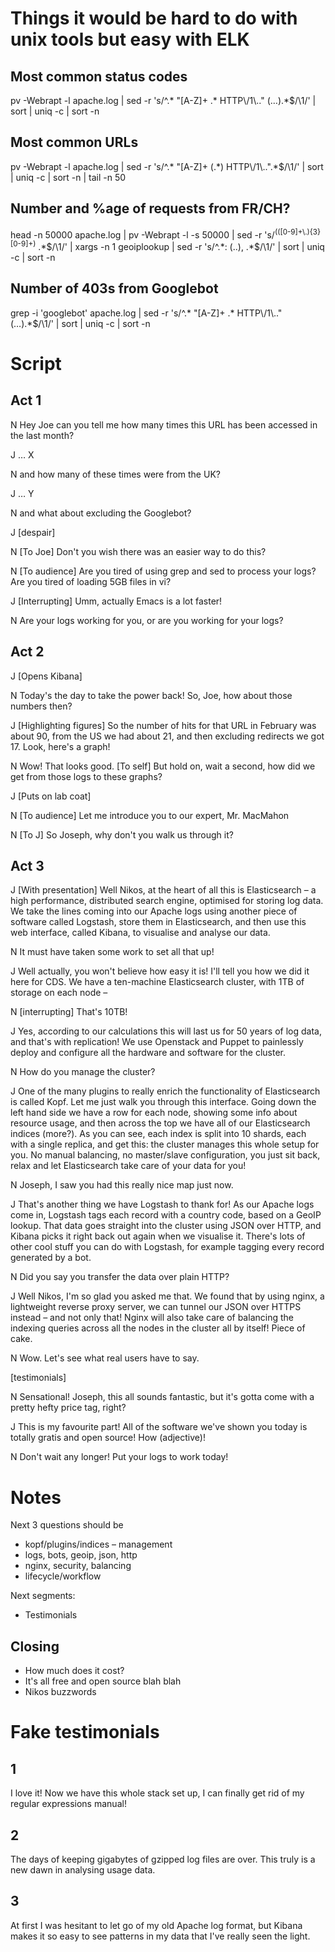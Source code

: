 * Things it would be hard to do with unix tools but easy with ELK
** Most common status codes
pv -Webrapt -l apache.log | sed -r 's/^.* "[A-Z]+ .* HTTP\/1\.." (...).*$/\1/' | sort | uniq -c | sort -n

** Most common URLs
pv -Webrapt -l apache.log | sed -r 's/^.* "[A-Z]+ (.*) HTTP\/1\..".*$/\1/' | sort | uniq -c | sort -n | tail -n 50

** Number and %age of requests from FR/CH?
head -n 50000 apache.log | pv -Webrapt -l -s 50000 | sed -r 's/^(([0-9]+\.){3}[0-9]+) .*$/\1/' | xargs -n 1 geoiplookup | sed -r 's/^.*: (..), .*$/\1/' | sort | uniq -c | sort -n

** Number of 403s from Googlebot
grep -i 'googlebot' apache.log | sed -r 's/^.* "[A-Z]+ .* HTTP\/1\.." (...).*$/\1/' | sort | uniq -c | sort -n

* Script
** Act 1
N Hey Joe can you tell me how many times this URL has been accessed in the last month?

J ... X

N and how many of these times were from the UK?

J ... Y

N and what about excluding the Googlebot?

J [despair]

N [To Joe] Don't you wish there was an easier way to do this?

N [To audience] Are you tired of using grep and sed to process your logs?  Are
  you tired of loading 5GB files in vi?

J [Interrupting] Umm, actually Emacs is a lot faster!

N Are your logs working for you, or are you working for your logs?

** Act 2
J [Opens Kibana]

N Today's the day to take the power back!
  So, Joe, how about those numbers then?

J [Highlighting figures] So the number of hits for that URL in February was
  about 90, from the US we had about 21, and then excluding redirects we
  got 17.  Look, here's a graph!

N Wow!  That looks good.
  [To self] But hold on, wait a second, how did we get from those logs to these
  graphs?

J [Puts on lab coat]

N [To audience] Let me introduce you to our expert, Mr. MacMahon

N [To J] So Joseph, why don't you walk us through it?

** Act 3
J [With presentation] Well Nikos, at the heart of all this is Elasticsearch --
  a high performance, distributed search engine, optimised for storing log
  data.  We take the lines coming into our Apache logs using another piece of
  software called Logstash, store them in Elasticsearch, and then use this web
  interface, called Kibana, to visualise and analyse our data.

N It must have taken some work to set all that up!

J Well actually, you won't believe how easy it is!  I'll tell you how we did it
  here for CDS.  We have a ten-machine Elasticsearch cluster, with 1TB of
  storage on each node --

N [interrupting] That's 10TB!

J Yes, according to our calculations this will last us for 50 years of log
  data, and that's with replication!  We use Openstack and Puppet to painlessly
  deploy and configure all the hardware and software for the cluster.

N How do you manage the cluster?

J One of the many plugins to really enrich the functionality of Elasticsearch
  is called Kopf.  Let me just walk you through this interface.  Going down the
  left hand side we have a row for each node, showing some info about resource
  usage, and then across the top we have all of our Elasticsearch indices
  (more?).  As you can see, each index is split into 10 shards, each with a
  single replica, and get this: the cluster manages this whole setup for you.
  No manual balancing, no master/slave configuration, you just sit back, relax
  and let Elasticsearch take care of your data for you!

N Joseph, I saw you had this really nice map just now.

J That's another thing we have Logstash to thank for!  As our Apache logs come
  in, Logstash tags each record with a country code, based on a GeoIP lookup.
  That data goes straight into the cluster using JSON over HTTP, and Kibana
  picks it right back out again when we visualise it.  There's lots of other
  cool stuff you can do with Logstash, for example tagging every record
  generated by a bot.

N Did you say you transfer the data over plain HTTP?

J Well Nikos, I'm so glad you asked me that.  We found that by using nginx, a
  lightweight reverse proxy server, we can tunnel our JSON over HTTPS instead --
  and not only that!  Nginx will also take care of balancing the indexing queries
  across all the nodes in the cluster all by itself!  Piece of cake.

N Wow.  Let's see what real users have to say.

[testimonials]

N Sensational!  Joseph, this all sounds fantastic, but it's gotta come with a
  pretty hefty price tag, right?

J This is my favourite part!  All of the software we've shown you today is
  totally gratis and open source!  How (adjective)!

N Don't wait any longer!  Put your logs to work today!

* Notes
Next 3 questions should be

- kopf/plugins/indices -- management
- logs, bots, geoip, json, http
- nginx, security, balancing
- lifecycle/workflow

Next segments:

- Testimonials
** Closing
- How much does it cost?
- It's all free and open source blah blah
- Nikos buzzwords


* Fake testimonials

** 1
I love it!  Now we have this whole stack set up, I can finally get rid of my regular
expressions manual!

** 2
The days of keeping gigabytes of gzipped log files are over.  This truly is a
new dawn in analysing usage data.

** 3
At first I was hesitant to let go of my old Apache log format, but Kibana makes
it so easy to see patterns in my data that I've really seen the light.
